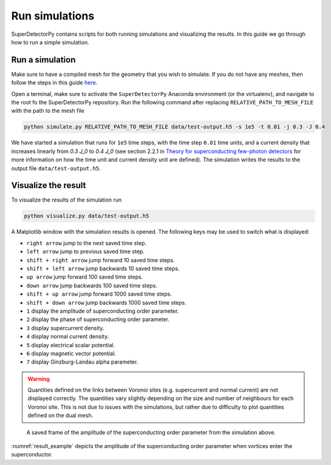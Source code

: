 ===============
Run simulations
===============

SuperDetectorPy contains scripts for both running simulations and visualizing the results. In this guide we go through how to run a simple simulation.

Run a simulation
================

Make sure to have a compiled mesh for the geometry that you wish to simulate. If you do not have any meshes, then follow the steps in this guide `here <mesh.html>`_.

Open a terminal, make sure to activate the ``SuperDetectorPy`` Anaconda environment (or the virtualenv), and navigate to the root fo the SuperDetectorPy repository. Run the following command after replacing ``RELATIVE_PATH_TO_MESH_FILE`` with the path to the mesh file

.. code-block:: bash

    python simulate.py RELATIVE_PATH_TO_MESH_FILE data/test-output.h5 -s 1e5 -t 0.01 -j 0.3 -J 0.4

We have started a simulation that runs for ``1e5`` time steps, with the time step ``0.01`` time units, and a current density that increases linearly from `0.3 J_0` to `0.4 J_0` (see section 2.2.1 in `Theory for superconducting few-photon detectors <https://urn.kb.se/resolve?urn=urn:nbn:se:kth:diva-312132>`_ for more information on how the time unit and current density unit are defined). The simulation writes the results to the output file ``data/test-output.h5``.


Visualize the result
====================

To visualize the results of the simulation run

.. code-block::

    python visualize.py data/test-output.h5

A Matplotlib window with the simulation results is opened. The following keys may be used to switch what is displayed:

- ``right arrow`` jump to the next saved time step.

- ``left arrow`` jump to previous saved time step.

- ``shift + right arrow`` jump forward 10 saved time steps.

- ``shift + left arrow`` jump backwards 10 saved time steps.

- ``up arrow`` jump forward 100 saved time steps.

- ``down arrow`` jump backwards 100 saved time steps.

- ``shift + up arrow`` jump forward 1000 saved time steps.

- ``shift + down arrow`` jump backwards 1000 saved time steps.

- ``1`` display the amplitude of superconducting order parameter.

- ``2`` display the phase of superconducting order parameter.

- ``3`` display supercurrent density.

- ``4`` display normal current density.

- ``5`` display electrical scalar potential.

- ``6`` display magnetic vector potential.

- ``7`` display Ginzburg-Landau alpha parameter.

.. warning::

    Quantities defined on the links between Voronoi sites (e.g. supercurrent and normal current) are not displayed correctly. The quantities vary slightly depending on the size and number of neighbours for each Voronoi site. This is not due to issues with the simulations, but rather due to difficulty to plot quantities defined on the dual mesh.

.. _result_example:
.. figure:: _static/visualize_example.png
    :alt: Example result

    A saved frame of the amplitude of the superconducting order parameter from the simulation above.

:numref:`result_example` depicts the amplitude of the superconducting order parameter when vortices enter the superconductor.

